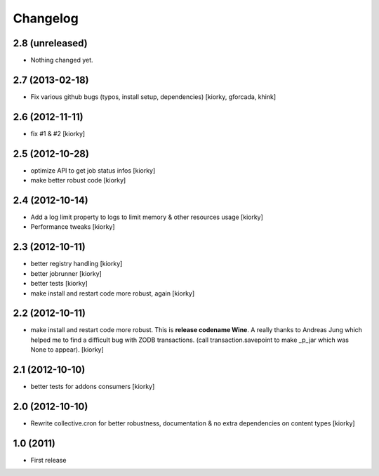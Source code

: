 Changelog
============


2.8 (unreleased)
----------------

- Nothing changed yet.


2.7 (2013-02-18)
----------------

- Fix various github bugs (typos, install setup, dependencies) [kiorky, gforcada, khink]


2.6 (2012-11-11)
----------------

- fix #1 & #2 [kiorky]


2.5 (2012-10-28)
----------------

- optimize API to get job status infos [kiorky]
- make better robust code [kiorky]


2.4 (2012-10-14)
----------------
- Add a log limit property to logs to limit memory & other resources usage [kiorky]
- Performance tweaks [kiorky]


2.3 (2012-10-11)
----------------
- better registry handling [kiorky]
- better jobrunner [kiorky]
- better tests  [kiorky]
- make install and restart code more robust, again [kiorky]

2.2 (2012-10-11)
----------------

- make install and restart code more robust.
  This is **release codename Wine**. A really thanks to Andreas Jung which helped me to find a difficult bug
  with ZODB transactions. (call transaction.savepoint to make _p_jar which was None to appear).
  [kiorky]


2.1 (2012-10-10)
----------------

- better tests for addons consumers [kiorky]


2.0 (2012-10-10)
----------------
- Rewrite collective.cron for better robustness, documentation & no extra dependencies on content types
  [kiorky]



1.0 (2011)
----------------
- First release

